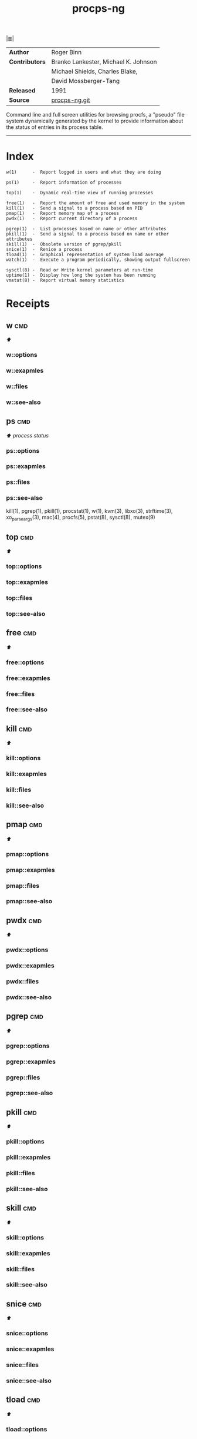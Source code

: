 # File           : cix-procps-ng.org
# Created        : <2015-11-02 Tue 01:14:54 GMT>
# Modified  : <2017-9-03 Sun 22:56:14 BST> sharlatan
# Author         : sharlatan
# Maintainer(s)  :
# Sinopsis : System and process monitoring utilities.

#+OPTIONS: num:nil

[[file:../cix-main.org][|≣|]]
#+TITLE: procps-ng

|--------------+---------------------------------------|
| *Author*       | Roger Binn                            |
| *Contributors* | Branko Lankester, Michael K.  Johnson |
|              | Michael Shields, Charles Blake,       |
|              | David Mossberger-Tang                 |
| *Released*     | 1991                                  |
| *Source*       | [[https://gitlab.com/procps-ng/procps][procps-ng.git]]                         |
|--------------+---------------------------------------|

Command line and full screen utilities for browsing procfs, a "pseudo" file
system dynamically generated by the kernel to provide information about the
status of entries in its process table.
-----

* Index
#+BEGIN_EXAMPLE
    w(1)      -  Report logged in users and what they are doing

    ps(1)     -  Report information of processes

    top(1)    -  Dynamic real-time view of running processes

    free(1)   -  Report the amount of free and used memory in the system
    kill(1)   -  Send a signal to a process based on PID
    pmap(1)   -  Report memory map of a process
    pwdx(1)   -  Report current directory of a process

    pgrep(1)  -  List processes based on name or other attributes
    pkill(1)  -  Send a signal to a process based on name or other attributes
    skill(1)  -  Obsolete version of pgrep/pkill
    snice(1)  -  Renice a process
    tload(1)  -  Graphical representation of system load average
    watch(1)  -  Execute a program periodically, showing output fullscreen

    sysctl(8) -  Read or Write kernel parameters at run-time
    uptime(1) -  Display how long the system has been running
    vmstat(8) -  Report virtual memory statistics
#+END_EXAMPLE

* Receipts
** w                                                                            :cmd:
[[Index][⬆]]
*** w::options
*** w::exapmles
*** w::files
*** w::see-also
** ps                                                                           :cmd:
   [[Index][⬆]] /process status/
*** ps::options
*** ps::exapmles
*** ps::files
*** ps::see-also
    kill(1), pgrep(1), pkill(1), procstat(1), w(1), kvm(3), libxo(3), strftime(3),
    xo_parse_args(3), mac(4), procfs(5), pstat(8), sysctl(8), mutex(9)
** top                                                                          :cmd:
[[Index][⬆]]
*** top::options
*** top::exapmles
*** top::files
*** top::see-also
** free                                                                         :cmd:
[[Index][⬆]]
*** free::options
*** free::exapmles
*** free::files
*** free::see-also
** kill                                                                         :cmd:
[[Index][⬆]]
*** kill::options
*** kill::exapmles
*** kill::files
*** kill::see-also
** pmap                                                                         :cmd:
[[Index][⬆]]
*** pmap::options
*** pmap::exapmles
*** pmap::files
*** pmap::see-also
** pwdx                                                                         :cmd:
[[Index][⬆]]
*** pwdx::options
*** pwdx::exapmles
*** pwdx::files
*** pwdx::see-also
** pgrep                                                                        :cmd:
[[Index][⬆]]
*** pgrep::options
*** pgrep::exapmles
*** pgrep::files
*** pgrep::see-also
** pkill                                                                        :cmd:
[[Index][⬆]]
*** pkill::options
*** pkill::exapmles
*** pkill::files
*** pkill::see-also
** skill                                                                        :cmd:
[[Index][⬆]]
*** skill::options
*** skill::exapmles
*** skill::files
*** skill::see-also
** snice                                                                        :cmd:
[[Index][⬆]]
*** snice::options
*** snice::exapmles
*** snice::files
*** snice::see-also
** tload                                                                        :cmd:
[[Index][⬆]]
*** tload::options
*** tload::exapmles
*** tload::files
*** tload::see-also
** watch                                                                        :cmd:
[[Index][⬆]]
*** watch::options
*** watch::exapmles
*** watch::files
*** watch::see-also
** sysctl                                                                       :cmd:
[[Index][⬆]]
*** sysctl::options
*** sysctl::exapmles
*** sysctl::files
*** sysctl::see-also
** uptime                                                                       :cmd:
[[Index][⬆]]
*** uptime::options
*** uptime::exapmles
*** uptime::files
*** uptime::see-also
** vmstat                                                                       :cmd:
[[Index][⬆]]
*** vmstat::options
*** vmstat::exapmles
*** vmstat::files
*** vmstat::see-also

* References

# End of cix-procps-ng.org
